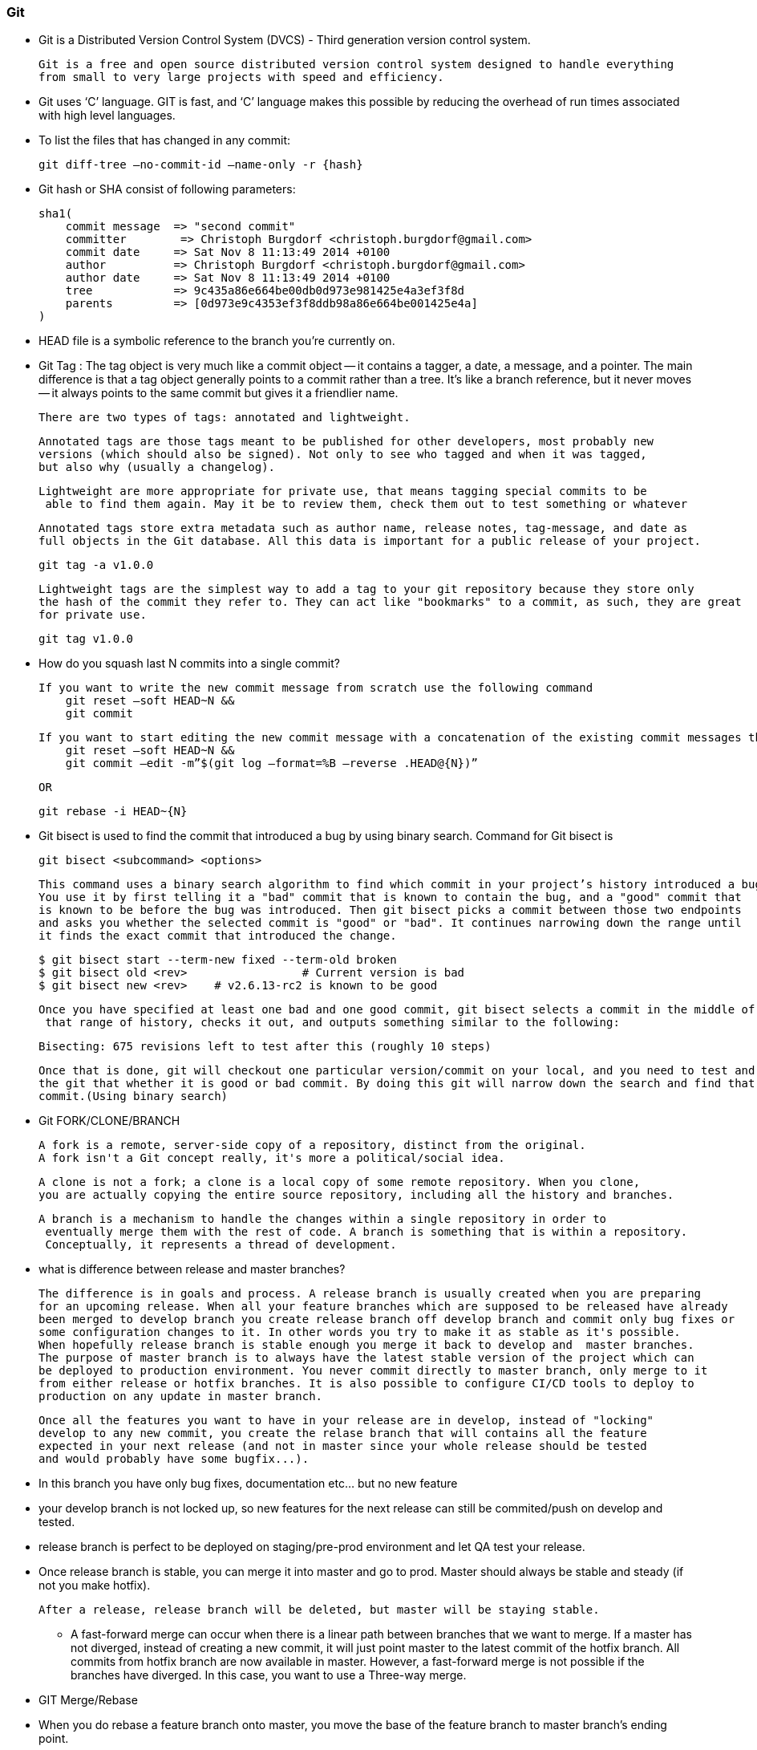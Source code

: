 
=== Git

    - Git is a Distributed Version Control System (DVCS) - Third generation version control system.
      
      Git is a free and open source distributed version control system designed to handle everything 
      from small to very large projects with speed and efficiency.   

    - Git uses ‘C’ language. GIT is fast, and ‘C’ language 
        makes this possible by reducing the overhead of run times associated with high level languages.

    - To list the files that has changed in any commit:

        git diff-tree –no-commit-id –name-only -r {hash}

    - Git hash or SHA consist of following parameters:
 
        sha1(
            commit message  => "second commit"
            committer        => Christoph Burgdorf <christoph.burgdorf@gmail.com>
            commit date     => Sat Nov 8 11:13:49 2014 +0100
            author          => Christoph Burgdorf <christoph.burgdorf@gmail.com>
            author date     => Sat Nov 8 11:13:49 2014 +0100
            tree            => 9c435a86e664be00db0d973e981425e4a3ef3f8d
            parents         => [0d973e9c4353ef3f8ddb98a86e664be001425e4a]
        )


    -   HEAD file is a symbolic reference to the branch you’re currently on.

    -   Git Tag : The tag object is very much like a commit object — it contains a tagger, a date, 
        a message, and a pointer. The main difference is that a tag object generally points to a commit 
        rather than a tree. It’s like a branch reference, but it never moves — it always points to the 
        same commit but gives it a friendlier name.

        There are two types of tags: annotated and lightweight. 

        Annotated tags are those tags meant to be published for other developers, most probably new 
        versions (which should also be signed). Not only to see who tagged and when it was tagged, 
        but also why (usually a changelog).
        
        Lightweight are more appropriate for private use, that means tagging special commits to be
         able to find them again. May it be to review them, check them out to test something or whatever


        Annotated tags store extra metadata such as author name, release notes, tag-message, and date as 
        full objects in the Git database. All this data is important for a public release of your project.

            git tag -a v1.0.0

        Lightweight tags are the simplest way to add a tag to your git repository because they store only 
        the hash of the commit they refer to. They can act like "bookmarks" to a commit, as such, they are great
        for private use.

            git tag v1.0.0


    -   How do you squash last N commits into a single commit?

        If you want to write the new commit message from scratch use the following command
            git reset –soft HEAD~N &&
            git commit
            
        If you want to start editing the new commit message with a concatenation of the existing commit messages then you need to extract those messages and pass them to Git commit for that I will use
            git reset –soft HEAD~N &&
            git commit –edit -m”$(git log –format=%B –reverse .HEAD@{N})”

        OR 

            git rebase -i HEAD~{N}



    -   Git bisect is used to find the commit that introduced a bug by using binary search. Command for Git bisect is
            
            git bisect <subcommand> <options>

        This command uses a binary search algorithm to find which commit in your project’s history introduced a bug. 
        You use it by first telling it a "bad" commit that is known to contain the bug, and a "good" commit that 
        is known to be before the bug was introduced. Then git bisect picks a commit between those two endpoints 
        and asks you whether the selected commit is "good" or "bad". It continues narrowing down the range until 
        it finds the exact commit that introduced the change.

            $ git bisect start --term-new fixed --term-old broken
            $ git bisect old <rev>                 # Current version is bad
            $ git bisect new <rev>    # v2.6.13-rc2 is known to be good


        Once you have specified at least one bad and one good commit, git bisect selects a commit in the middle of
         that range of history, checks it out, and outputs something similar to the following:

            Bisecting: 675 revisions left to test after this (roughly 10 steps)

        Once that is done, git will checkout one particular version/commit on your local, and you need to test and tell
        the git that whether it is good or bad commit. By doing this git will narrow down the search and find that particular bad 
        commit.(Using binary search)


    -   Git FORK/CLONE/BRANCH 

        A fork is a remote, server-side copy of a repository, distinct from the original. 
        A fork isn't a Git concept really, it's more a political/social idea.

        A clone is not a fork; a clone is a local copy of some remote repository. When you clone,
        you are actually copying the entire source repository, including all the history and branches.
        
        A branch is a mechanism to handle the changes within a single repository in order to
         eventually merge them with the rest of code. A branch is something that is within a repository. 
         Conceptually, it represents a thread of development.


    -   what is difference between release and master branches?

        The difference is in goals and process. A release branch is usually created when you are preparing 
        for an upcoming release. When all your feature branches which are supposed to be released have already 
        been merged to develop branch you create release branch off develop branch and commit only bug fixes or
        some configuration changes to it. In other words you try to make it as stable as it's possible.
        When hopefully release branch is stable enough you merge it back to develop and  master branches. 
        The purpose of master branch is to always have the latest stable version of the project which can 
        be deployed to production environment. You never commit directly to master branch, only merge to it 
        from either release or hotfix branches. It is also possible to configure CI/CD tools to deploy to
        production on any update in master branch.


        Once all the features you want to have in your release are in develop, instead of "locking" 
        develop to any new commit, you create the relase branch that will contains all the feature 
        expected in your next release (and not in master since your whole release should be tested 
        and would probably have some bugfix...).

        -   In this branch you have only bug fixes, documentation etc... but no new feature
        -   your develop branch is not locked up, so new features for the next release can still be commited/push 
            on develop and tested.
        -   release branch is perfect to be deployed on staging/pre-prod environment and let QA test your release.
        -   Once release branch is stable, you can merge it into master and go to prod. Master should always 
            be stable and steady (if not you make hotfix).
        
        After a release, release branch will be deleted, but master will be staying stable.



    ** A fast-forward merge can occur when there is a linear path between branches
    that we want to merge. If a master has not diverged, instead of creating a new commit,
    it will just point master to the latest commit of the hotfix branch. All commits from
    hotfix branch are now available in master. 
    However, a fast-forward merge is not possible if the branches have diverged. 
    In this case, you want to use a Three-way merge.


    -   GIT Merge/Rebase 

        -   When you do rebase a feature branch onto master, you move the base of the feature branch to
            master branch’s ending point.

        -   Merging takes the contents of the feature branch and integrates it with the master branch. 
            As a result, only the master branch is changed. The feature branch history remains same.
        
        -   Merging adds a new commit to your history.

        -   Merge preserves history whereas rebase rewrites it.

        -   Rebasing is better to streamline a complex history, you are able to change the commit history
            by interactive rebase. You can remove undesired commits, squash two or more commits into one or
            edit the commit message.

        -   Rebase will present conflicts one commit at a time whereas merge will present them all at once. 
            It is better and much easier to handle the conflicts but you shouldn’t forget that reverting a
            rebase is much more difficult than reverting a merge if there are many conflicts. 

                git rebase -i HEAD~3  // will let you to modify last three commits



==== REFERENCE 

    -   https://www.toptal.com/git/interview-questions
    -   https://www.knowledgehut.com/interview-questions/git
    -   https://career.guru99.com/top-40-interview-questions-on-git/
    -   https://www.edureka.co/blog/interview-questions/git-interview-questions/
    -   https://www.codementor.io/alexershov/11-painful-git-interview-questions-and-answers-you-will-cry-on-lybbrqhvs